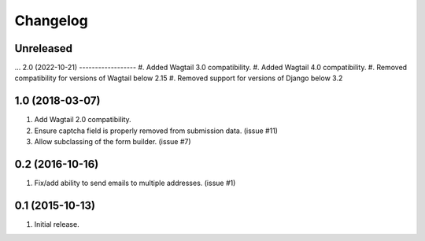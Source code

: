 Changelog
=========

Unreleased
------------------
...
2.0 (2022-10-21)
------------------
#. Added Wagtail 3.0 compatibility.
#. Added Wagtail 4.0 compatibility.
#. Removed compatibility for versions of Wagtail below 2.15
#. Removed support for versions of Django below 3.2

1.0 (2018-03-07)
------------------
#. Add Wagtail 2.0 compatibility.
#. Ensure captcha field is properly removed from submission data. (issue #11)
#. Allow subclassing of the form builder. (issue #7)

0.2 (2016-10-16)
------------------
#. Fix/add ability to send emails to multiple addresses. (issue #1)

0.1 (2015-10-13)
------------------
#. Initial release.
